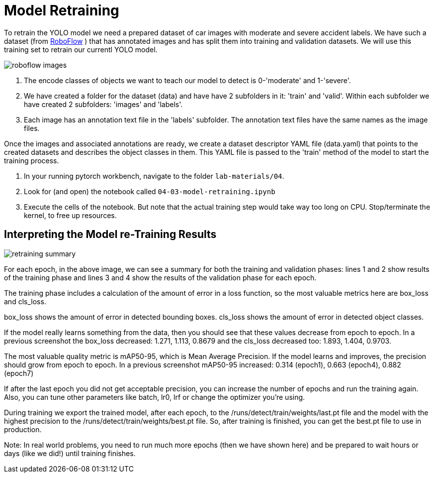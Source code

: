 = Model Retraining
:imagesdir: ../assets/images

To retrain the YOLO model we need a prepared dataset of car images with moderate and severe accident labels.  We have such a dataset (from https://universe.roboflow.com/accident-detection-ffdrf/accident-detection-8dvh5/dataset/1[RoboFlow,window=_blank] ) that has annotated images and has split them into training and validation datasets.  We will use this training set to retrain our currentl YOLO model.

image::04/roboflow-test-images.png[roboflow images]


1. The encode classes of objects we want to teach our model to detect is 0-'moderate' and 1-'severe'.
2. We have created a folder for the dataset (data) and have have 2 subfolders in it: 'train' and 'valid'.  Within each subfolder we have created 2 subfolders:  'images' and 'labels'.
3. Each image has an annotation text file in the 'labels' subfolder. The annotation text files have the same names as the image files.

Once the images and associated annotations are ready, we create a dataset descriptor YAML file (data.yaml) that points to the created datasets and describes the object classes in them.  This YAML file is passed to the 'train' method of the model to start the training process.


. In your running pytorch workbench, navigate to the folder `lab-materials/04`.

. Look for (and open) the notebook called `04-03-model-retraining.ipynb`

. Execute the cells of the notebook. But note that the actual training step would take way too long on CPU. Stop/terminate the kernel, to free up resources.


== Interpreting the Model re-Training Results

image::04/model-retraining-summary.png[retraining summary]

For each epoch, in the above image, we can see a summary for both the training and validation phases: lines 1 and 2 show results of the training phase and lines 3 and 4 show the results of the validation phase for each epoch.

The training phase includes a calculation of the amount of error in a loss function, so the most valuable metrics here are box_loss and cls_loss.

box_loss shows the amount of error in detected bounding boxes.
cls_loss shows the amount of error in detected object classes.

If the model really learns something from the data, then you should see that these values decrease from epoch to epoch.
In a previous screenshot the box_loss decreased: 1.271, 1.113, 0.8679 and the cls_loss decreased too: 1.893, 1.404, 0.9703.

The most valuable quality metric is mAP50-95, which is Mean Average Precision. If the model learns and improves, the precision should grow from epoch to epoch.  In a previous screenshot mAP50-95 increased: 0.314 (epoch1), 0.663 (epoch4), 0.882 (epoch7)

If after the last epoch you did not get acceptable precision, you can increase the number of epochs and run the training again. Also, you can tune other parameters like batch, lr0, lrf or change the optimizer you're using.

During training we export the trained model, after each epoch, to the /runs/detect/train/weights/last.pt file and the model with the highest precision to the /runs/detect/train/weights/best.pt file. So, after training is finished, you can get the best.pt file to use in production.

Note:  In real world problems, you need to run much more epochs (then we have shown here) and be prepared to wait hours or days (like we did!) until training finishes.
